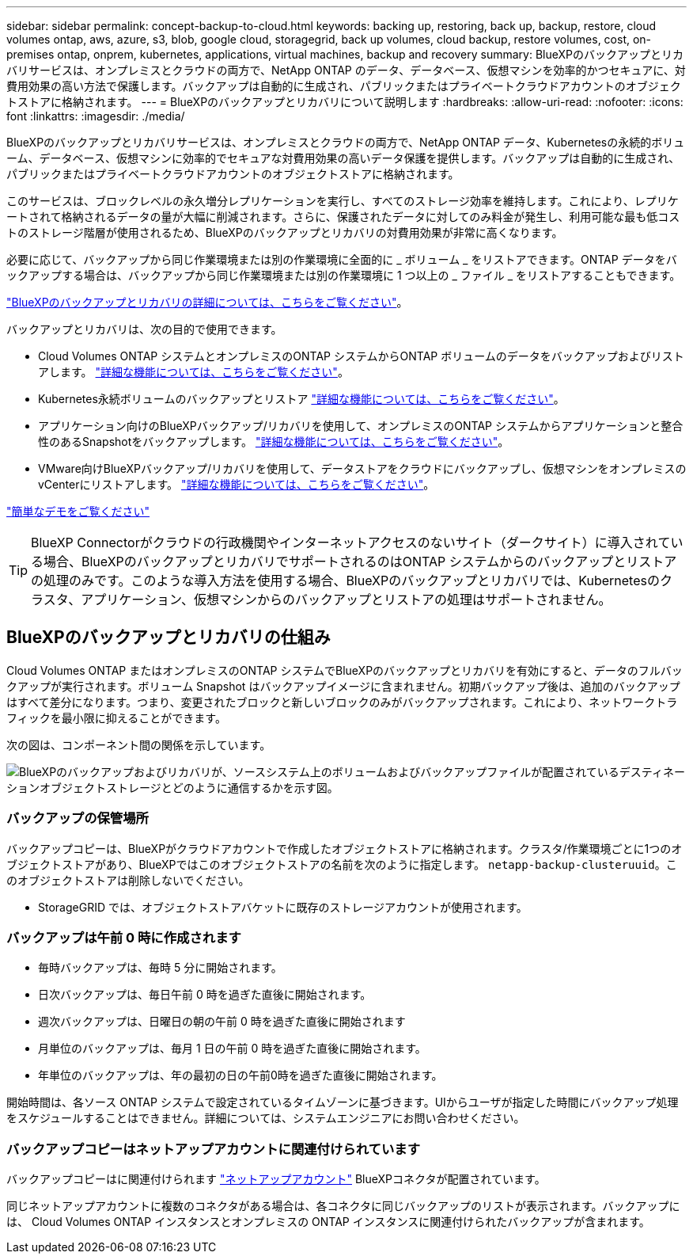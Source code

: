 ---
sidebar: sidebar 
permalink: concept-backup-to-cloud.html 
keywords: backing up, restoring, back up, backup, restore, cloud volumes ontap, aws, azure, s3, blob, google cloud, storagegrid, back up volumes, cloud backup, restore volumes, cost, on-premises ontap, onprem, kubernetes, applications, virtual machines, backup and recovery 
summary: BlueXPのバックアップとリカバリサービスは、オンプレミスとクラウドの両方で、NetApp ONTAP のデータ、データベース、仮想マシンを効率的かつセキュアに、対費用効果の高い方法で保護します。バックアップは自動的に生成され、パブリックまたはプライベートクラウドアカウントのオブジェクトストアに格納されます。 
---
= BlueXPのバックアップとリカバリについて説明します
:hardbreaks:
:allow-uri-read: 
:nofooter: 
:icons: font
:linkattrs: 
:imagesdir: ./media/


[role="lead"]
BlueXPのバックアップとリカバリサービスは、オンプレミスとクラウドの両方で、NetApp ONTAP データ、Kubernetesの永続的ボリューム、データベース、仮想マシンに効率的でセキュアな対費用効果の高いデータ保護を提供します。バックアップは自動的に生成され、パブリックまたはプライベートクラウドアカウントのオブジェクトストアに格納されます。

このサービスは、ブロックレベルの永久増分レプリケーションを実行し、すべてのストレージ効率を維持します。これにより、レプリケートされて格納されるデータの量が大幅に削減されます。さらに、保護されたデータに対してのみ料金が発生し、利用可能な最も低コストのストレージ階層が使用されるため、BlueXPのバックアップとリカバリの対費用効果が非常に高くなります。

必要に応じて、バックアップから同じ作業環境または別の作業環境に全面的に _ ボリューム _ をリストアできます。ONTAP データをバックアップする場合は、バックアップから同じ作業環境または別の作業環境に 1 つ以上の _ ファイル _ をリストアすることもできます。

https://bluexp.netapp.com/cloud-backup["BlueXPのバックアップとリカバリの詳細については、こちらをご覧ください"^]。

バックアップとリカバリは、次の目的で使用できます。

* Cloud Volumes ONTAP システムとオンプレミスのONTAP システムからONTAP ボリュームのデータをバックアップおよびリストアします。 link:concept-ontap-backup-to-cloud.html["詳細な機能については、こちらをご覧ください"]。
* Kubernetes永続ボリュームのバックアップとリストア link:concept-kubernetes-backup-to-cloud.html["詳細な機能については、こちらをご覧ください"]。
* アプリケーション向けのBlueXPバックアップ/リカバリを使用して、オンプレミスのONTAP システムからアプリケーションと整合性のあるSnapshotをバックアップします。 link:concept-protect-app-data-to-cloud.html["詳細な機能については、こちらをご覧ください"]。
* VMware向けBlueXPバックアップ/リカバリを使用して、データストアをクラウドにバックアップし、仮想マシンをオンプレミスのvCenterにリストアします。 link:concept-protect-vm-data.html["詳細な機能については、こちらをご覧ください"]。


https://www.youtube.com/watch?v=DF0knrH2a80["簡単なデモをご覧ください"^]


TIP: BlueXP Connectorがクラウドの行政機関やインターネットアクセスのないサイト（ダークサイト）に導入されている場合、BlueXPのバックアップとリカバリでサポートされるのはONTAP システムからのバックアップとリストアの処理のみです。このような導入方法を使用する場合、BlueXPのバックアップとリカバリでは、Kubernetesのクラスタ、アプリケーション、仮想マシンからのバックアップとリストアの処理はサポートされません。



== BlueXPのバックアップとリカバリの仕組み

Cloud Volumes ONTAP またはオンプレミスのONTAP システムでBlueXPのバックアップとリカバリを有効にすると、データのフルバックアップが実行されます。ボリューム Snapshot はバックアップイメージに含まれません。初期バックアップ後は、追加のバックアップはすべて差分になります。つまり、変更されたブロックと新しいブロックのみがバックアップされます。これにより、ネットワークトラフィックを最小限に抑えることができます。

次の図は、コンポーネント間の関係を示しています。

image:diagram_cloud_backup_general.png["BlueXPのバックアップおよびリカバリが、ソースシステム上のボリュームおよびバックアップファイルが配置されているデスティネーションオブジェクトストレージとどのように通信するかを示す図。"]



=== バックアップの保管場所

バックアップコピーは、BlueXPがクラウドアカウントで作成したオブジェクトストアに格納されます。クラスタ/作業環境ごとに1つのオブジェクトストアがあり、BlueXPではこのオブジェクトストアの名前を次のように指定します。 `netapp-backup-clusteruuid`。このオブジェクトストアは削除しないでください。

ifdef::aws[]

* AWSでは、BlueXPによってが有効になります https://docs.aws.amazon.com/AmazonS3/latest/dev/access-control-block-public-access.html["Amazon S3 ブロックのパブリックアクセス機能"^] を S3 バケットに配置します。


endif::aws[]

ifdef::azure[]

* Azureでは、BlueXPは、BLOBコンテナ用のストレージアカウントを持つ新規または既存のリソースグループを使用します。BlueXP https://docs.microsoft.com/en-us/azure/storage/blobs/anonymous-read-access-prevent["BLOB データへのパブリックアクセスをブロックします"] デフォルトでは


endif::azure[]

ifdef::gcp[]

* GCPでは、Google Cloud Storageバケット用のストレージアカウントを持つ新規または既存のプロジェクトを使用します。


endif::gcp[]

* StorageGRID では、オブジェクトストアバケットに既存のストレージアカウントが使用されます。




=== バックアップは午前 0 時に作成されます

* 毎時バックアップは、毎時 5 分に開始されます。
* 日次バックアップは、毎日午前 0 時を過ぎた直後に開始されます。
* 週次バックアップは、日曜日の朝の午前 0 時を過ぎた直後に開始されます
* 月単位のバックアップは、毎月 1 日の午前 0 時を過ぎた直後に開始されます。
* 年単位のバックアップは、年の最初の日の午前0時を過ぎた直後に開始されます。


開始時間は、各ソース ONTAP システムで設定されているタイムゾーンに基づきます。UIからユーザが指定した時間にバックアップ処理をスケジュールすることはできません。詳細については、システムエンジニアにお問い合わせください。



=== バックアップコピーはネットアップアカウントに関連付けられています

バックアップコピーはに関連付けられます https://docs.netapp.com/us-en/cloud-manager-setup-admin/concept-netapp-accounts.html["ネットアップアカウント"^] BlueXPコネクタが配置されています。

同じネットアップアカウントに複数のコネクタがある場合は、各コネクタに同じバックアップのリストが表示されます。バックアップには、 Cloud Volumes ONTAP インスタンスとオンプレミスの ONTAP インスタンスに関連付けられたバックアップが含まれます。
